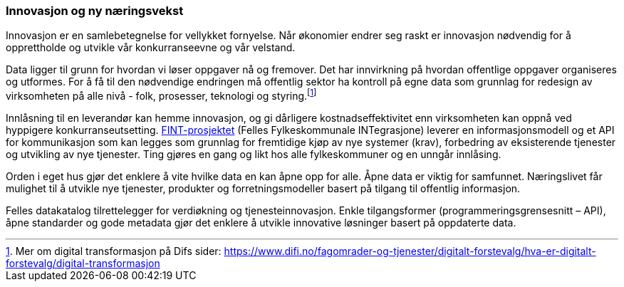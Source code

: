 
=== Innovasjon og ny næringsvekst

Innovasjon er en samlebetegnelse for vellykket fornyelse. Når økonomier endrer seg raskt er innovasjon nødvendig for å opprettholde og utvikle vår konkurranseevne og vår velstand.

Data ligger til grunn for hvordan vi løser oppgaver nå og fremover. Det har innvirkning på hvordan offentlige oppgaver organiseres og utformes. For å få til den nødvendige endringen må offentlig sektor ha kontroll på egne data som grunnlag for redesign av virksomheten på alle nivå - folk, prosesser, teknologi og styring.footnote:[Mer om digital transformasjon på Difs sider: https://www.difi.no/fagomrader-og-tjenester/digitalt-forstevalg/hva-er-digitalt-forstevalg/digital-transformasjon]

Innlåsning til en leverandør kan hemme innovasjon, og gi dårligere kostnadseffektivitet enn virksomheten kan oppnå ved hyppigere konkurranseutsetting. https://www.fintlabs.no/#/[FINT-prosjektet] (Felles Fylkeskommunale INTegrasjone) leverer en informasjonsmodell og et API for kommunikasjon som kan legges som grunnlag for fremtidige kjøp av nye systemer (krav), forbedring av eksisterende tjenester og utvikling av nye tjenester. Ting gjøres en gang og likt hos alle fylkeskommuner og en unngår innlåsing.

Orden i eget hus gjør det enklere å vite hvilke data en kan åpne opp for alle. Åpne data er viktig for samfunnet. Næringslivet får mulighet til å utvikle nye tjenester, produkter og forretningsmodeller basert på tilgang til offentlig informasjon.

Felles datakatalog tilrettelegger for verdiøkning og tjenesteinnovasjon. Enkle tilgangsformer (programmeringsgrensesnitt – API), åpne standarder og gode metadata gjør det enklere å utvikle innovative løsninger basert på oppdaterte data.
